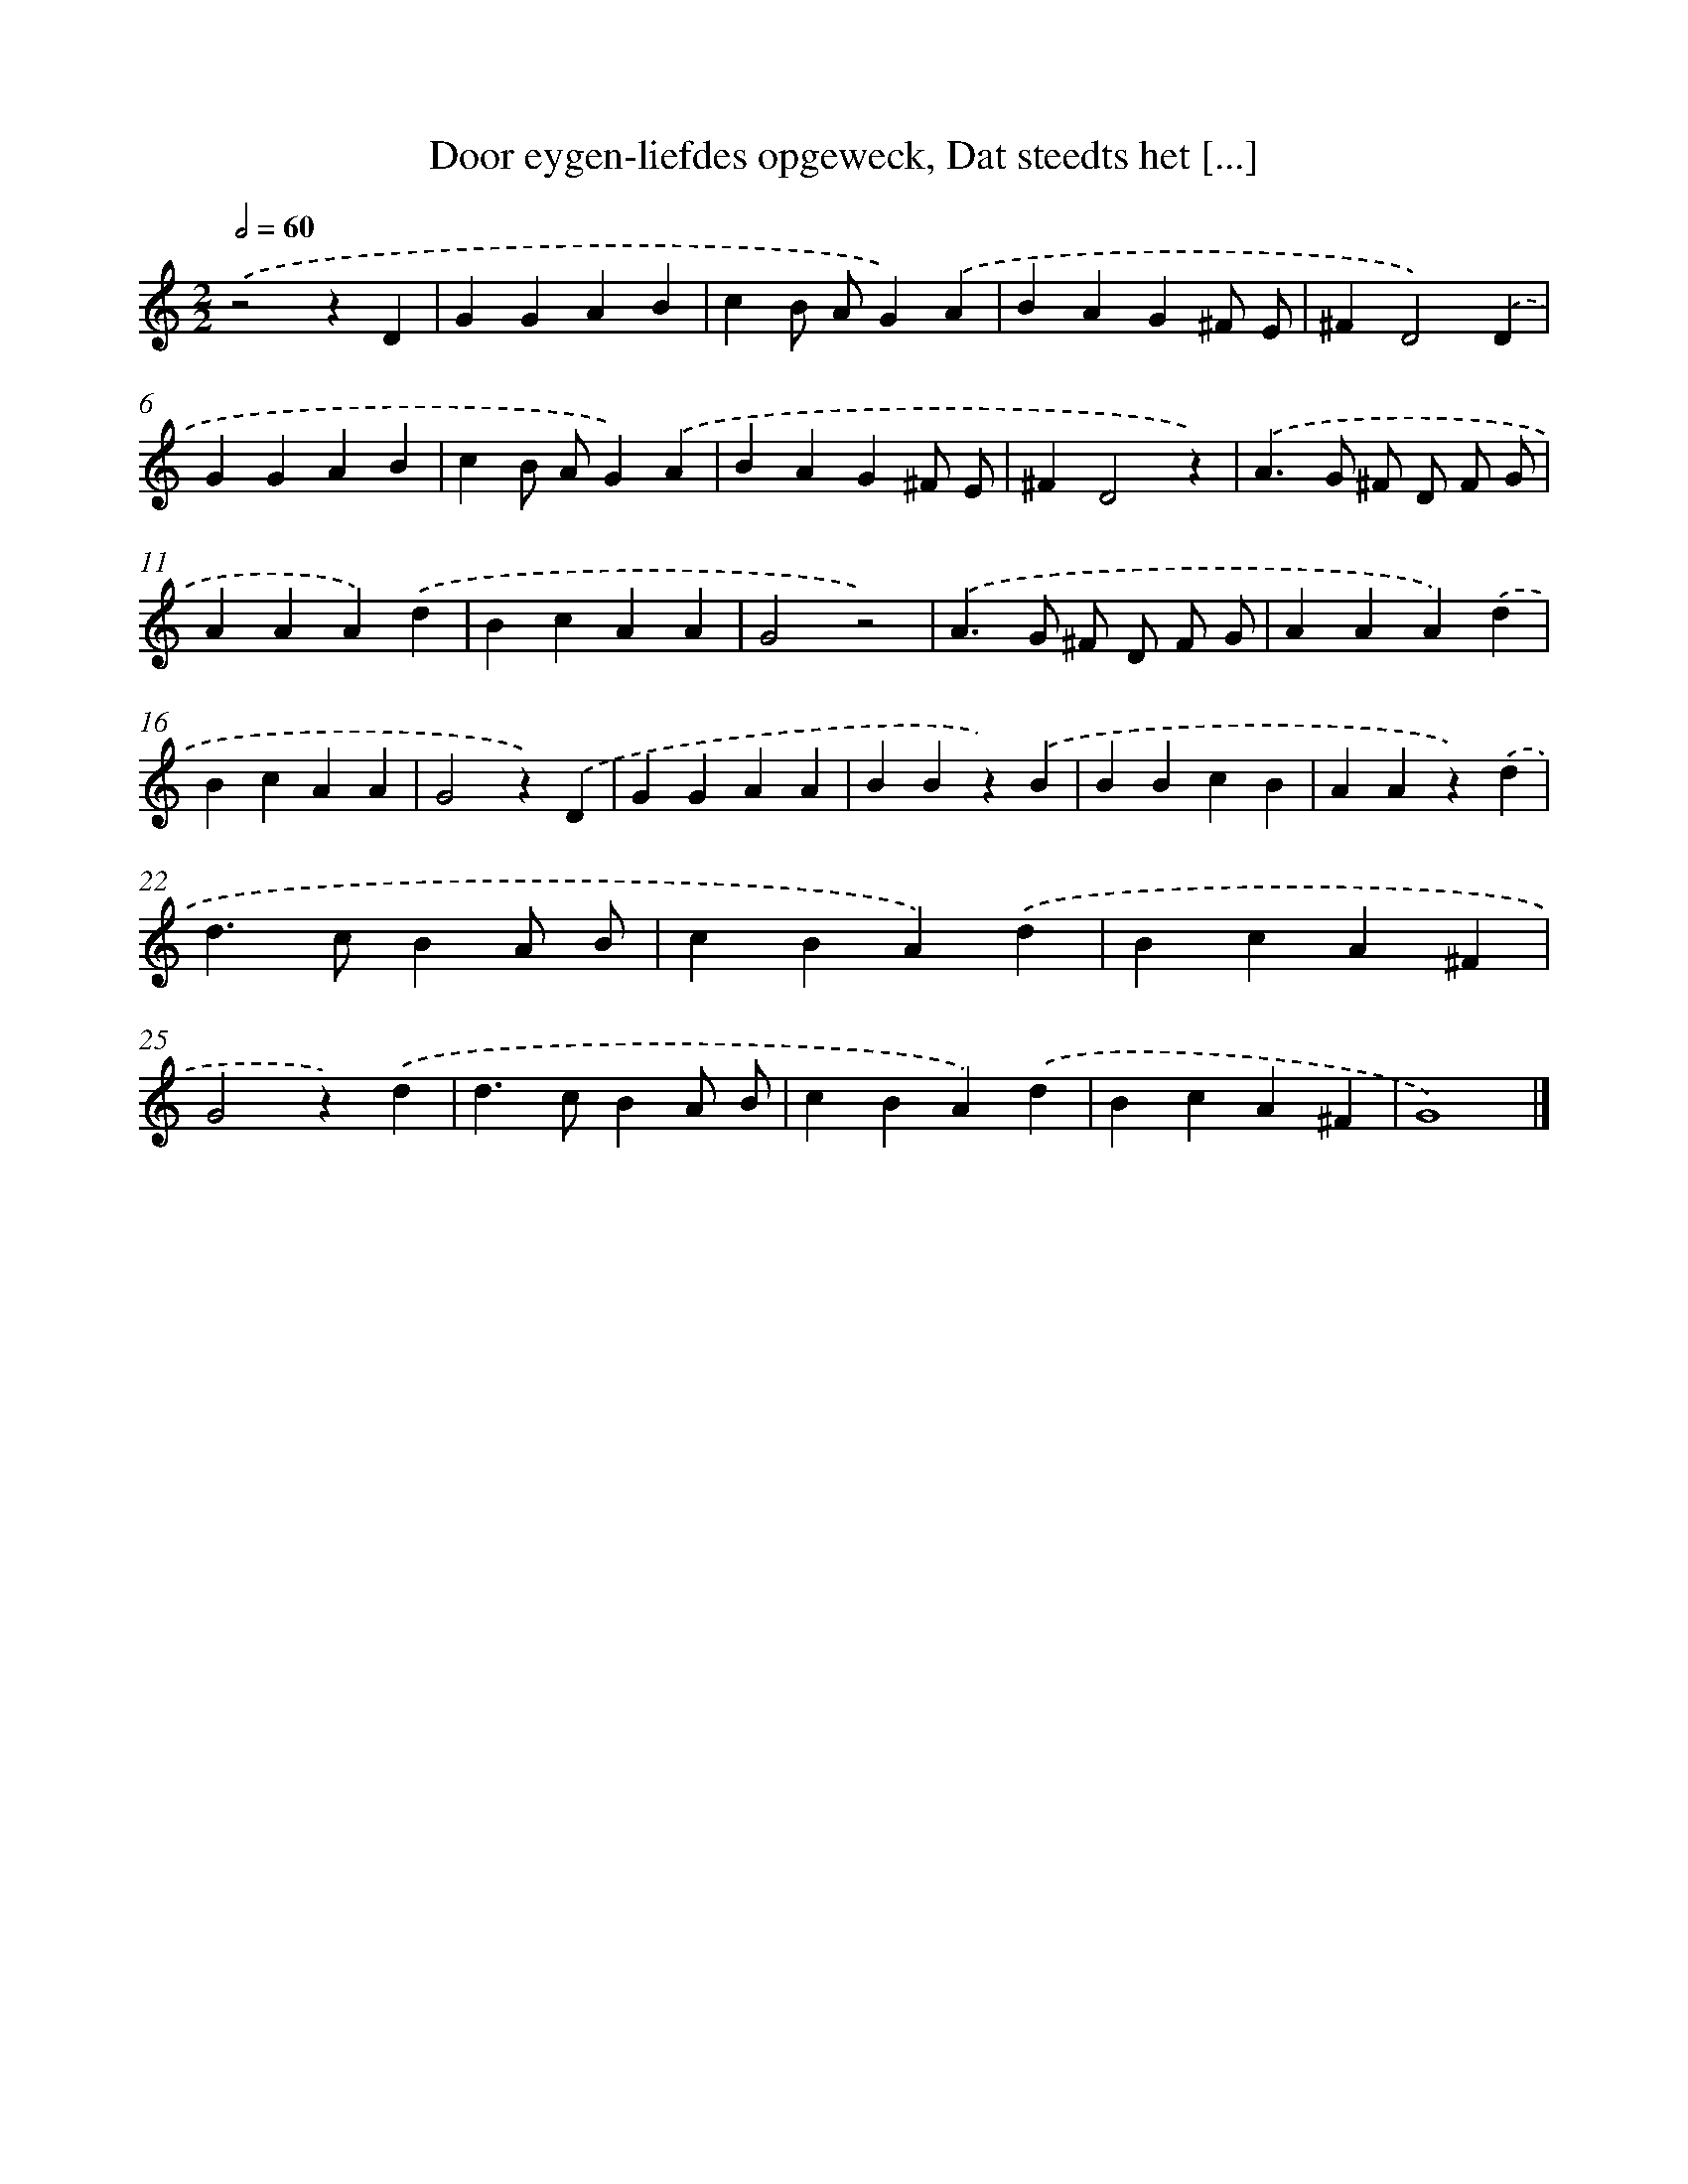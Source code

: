 X: 65
T: Door eygen-liefdes opgeweck, Dat steedts het [...]
%%abc-version 2.0
%%abcx-abcm2ps-target-version 5.9.1 (29 Sep 2008)
%%abc-creator hum2abc beta
%%abcx-conversion-date 2018/11/01 14:35:29
%%humdrum-veritas 2856326183
%%humdrum-veritas-data 186941877
%%continueall 1
%%barnumbers 0
L: 1/4
M: 2/2
Q: 1/2=60
K: C clef=treble
.('z2zD |
GGAB |
cB/ A/G).('A |
BAG^F/ E/ |
^FD2).('D |
GGAB |
cB/ A/G).('A |
BAG^F/ E/ |
^FD2z) |
.('A>G ^F/ D/ F/ G/ |
AAA).('d |
BcAA |
G2z2) |
.('A>G ^F/ D/ F/ G/ |
AAA).('d |
BcAA |
G2z).('D |
GGAA |
BBz).('B |
BBcB |
AAz).('d |
d>cBA/ B/ |
cBA).('d |
BcA^F |
G2z).('d |
d>cBA/ B/ |
cBA).('d |
BcA^F |
G4) |]
